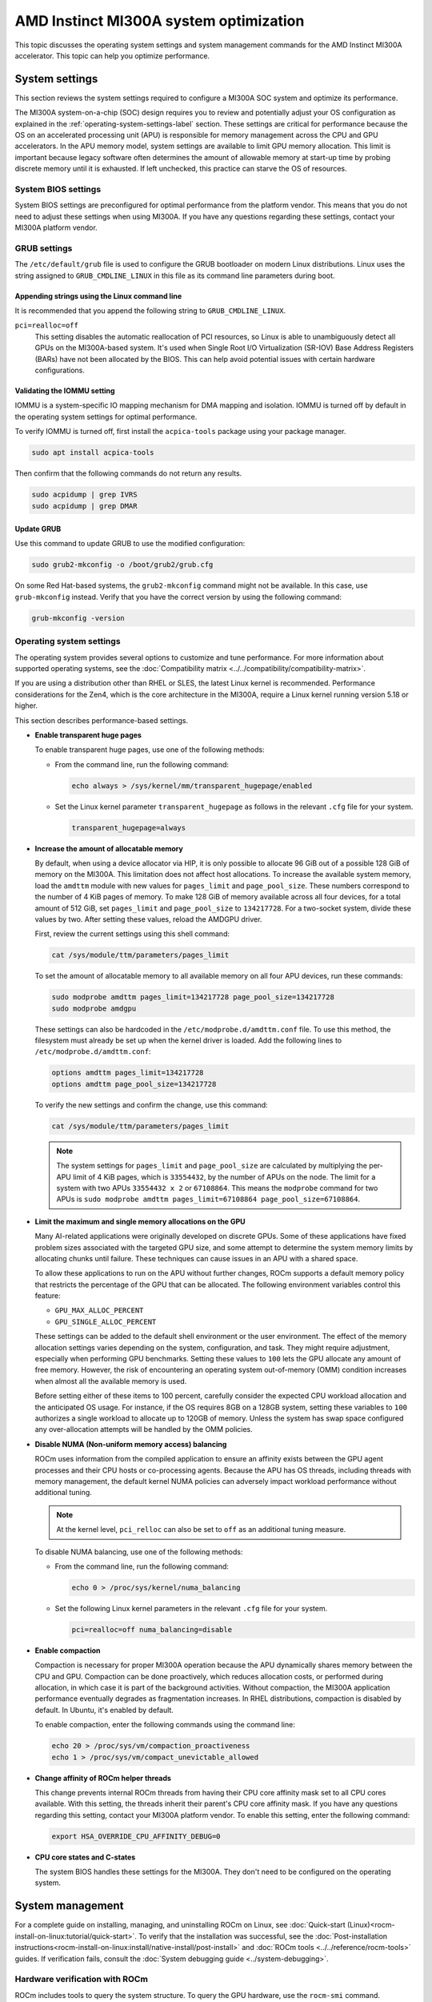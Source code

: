 .. meta::
   :description: AMD Instinct MI300A system settings
   :keywords: AMD, Instinct, MI300A, HPC, tuning, BIOS settings, NBIO, ROCm,
              environment variable, performance, accelerator, GPU, EPYC, GRUB,
              operating system

***************************************************
AMD Instinct MI300A system optimization
***************************************************

This topic discusses the operating system settings and system management commands for 
the AMD Instinct MI300A accelerator. This topic can help you optimize performance.

System settings
========================================

This section reviews the system settings required to configure a MI300A SOC system and
optimize its performance.

The MI300A system-on-a-chip (SOC) design requires you to review and potentially adjust your OS configuration as explained in 
the :ref:`operating-system-settings-label` section. These settings are critical for 
performance because the OS on an accelerated processing unit (APU) is responsible for memory management across the CPU and GPU accelerators.
In the APU memory model, system settings are available to limit GPU memory allocation. 
This limit is important because legacy software often determines the 
amount of allowable memory at start-up time
by probing discrete memory until it is exhausted. If left unchecked, this practice 
can starve the OS of resources. 

System BIOS settings
-----------------------------------

System BIOS settings are preconfigured for optimal performance from the 
platform vendor. This means that you do not need to adjust these settings 
when using MI300A. If you have any questions regarding these settings, 
contact your MI300A platform vendor.

GRUB settings 
-----------------------------------

The ``/etc/default/grub`` file is used to configure the GRUB bootloader on modern Linux distributions. 
Linux uses the string assigned to ``GRUB_CMDLINE_LINUX`` in this file as
its command line parameters during boot.

Appending strings using the Linux command line
^^^^^^^^^^^^^^^^^^^^^^^^^^^^^^^^^^^^^^^^^^^^^^^

It is recommended that you append the following string to ``GRUB_CMDLINE_LINUX``.

``pci=realloc=off``
  This setting disables the automatic reallocation
  of PCI resources, so Linux is able to unambiguously detect all GPUs on the
  MI300A-based system. It's used when Single Root I/O Virtualization (SR-IOV) Base
  Address Registers (BARs) have not been allocated by the BIOS. This can help
  avoid potential issues with certain hardware configurations.

Validating the IOMMU setting
^^^^^^^^^^^^^^^^^^^^^^^^^^^^^^^^^^^^^^^^^^^^^^^

IOMMU is a system-specific IO mapping mechanism for DMA mapping
and isolation. IOMMU is turned off by default in the operating system settings 
for optimal performance.

To verify IOMMU is turned off, first install the ``acpica-tools`` package using your 
package manager.

.. code-block:: shell

   sudo apt install acpica-tools

Then confirm that the following commands do not return any results.

.. code-block:: shell

   sudo acpidump | grep IVRS
   sudo acpidump | grep DMAR

Update GRUB
^^^^^^^^^^^^^^^^^^^^^^^^^^^^^^^^^^^^^^^^^^^^^^^

Use this command to update GRUB to use the modified configuration:

.. code-block:: shell

   sudo grub2-mkconfig -o /boot/grub2/grub.cfg

On some Red Hat-based systems, the ``grub2-mkconfig`` command might not be available. In this case,
use ``grub-mkconfig`` instead. Verify that you have the
correct version by using the following command:

.. code-block:: shell

   grub-mkconfig -version

.. _operating-system-settings-label:

Operating system settings 
-----------------------------------

The operating system provides several options to customize and tune performance. For more information 
about supported operating systems, see the :doc:`Compatibility matrix <../../compatibility/compatibility-matrix>`. 
 
If you are using a distribution other than RHEL or SLES, the latest Linux kernel is recommended.
Performance considerations for the Zen4, which is the core architecture in the MI300A, 
require a Linux kernel running version 5.18 or higher. 

This section describes performance-based settings.

* **Enable transparent huge pages** 

  To enable transparent huge pages, use one of the following methods:

  * From the command line, run the following command:
  
    .. code-block:: shell

       echo always > /sys/kernel/mm/transparent_hugepage/enabled  

  * Set the Linux kernel parameter ``transparent_hugepage`` as follows in the 
    relevant ``.cfg`` file for your system.

    .. code-block:: cfg

       transparent_hugepage=always

* **Increase the amount of allocatable memory**

  By default, when using a device allocator via HIP, it is only possible to allocate 96 GiB out of 
  a possible 128 GiB of memory on the MI300A. This limitation does not affect host allocations.
  To increase the available system memory, load the ``amdttm`` module with new values for
  ``pages_limit`` and ``page_pool_size``. These numbers correspond to the number of 4 KiB pages of memory.
  To make 128 GiB of memory available across all four devices, for a total amount of 512 GiB,
  set ``pages_limit`` and ``page_pool_size`` to ``134217728``. For a two-socket system, divide these values
  by two. After setting these values, reload the AMDGPU driver.

  First, review the current settings using this shell command:

  .. code-block:: shell

     cat /sys/module/ttm/parameters/pages_limit 
  
  To set the amount of allocatable memory to all available memory on all four APU devices, run these commands:

  .. code-block:: shell

     sudo modprobe amdttm pages_limit=134217728 page_pool_size=134217728
     sudo modprobe amdgpu

  These settings can also be hardcoded in the ``/etc/modprobe.d/amdttm.conf`` file. To use this method, 
  the filesystem must already be set up when the kernel driver is loaded.
  Add the following lines to ``/etc/modprobe.d/amdttm.conf``:

  .. code-block:: shell

     options amdttm pages_limit=134217728
     options amdttm page_pool_size=134217728

  To verify the new settings and confirm the change, use this command:

  .. code-block:: shell

     cat /sys/module/ttm/parameters/pages_limit 

  .. note::

     The system settings for ``pages_limit`` and ``page_pool_size`` are calculated by multiplying the
     per-APU limit of 4 KiB pages, which is ``33554432``, by the number of APUs on the node. The limit for a system with
     two APUs ``33554432 x 2`` or ``67108864``.
     This means the ``modprobe`` command for two APUs is ``sudo modprobe amdttm pages_limit=67108864 page_pool_size=67108864``.

* **Limit the maximum and single memory allocations on the GPU**
  
  Many AI-related applications were originally developed on discrete GPUs. Some of these applications 
  have fixed problem sizes associated with the targeted GPU size, and some attempt to determine the 
  system memory limits by allocating chunks until failure. These techniques can cause issues in an 
  APU with a shared space.
  
  To allow these applications to run on the APU without further changes, 
  ROCm supports a default memory policy that restricts the percentage of the GPU that can be allocated. 
  The following environment variables control this feature: 

  * ``GPU_MAX_ALLOC_PERCENT``
  * ``GPU_SINGLE_ALLOC_PERCENT``

  These settings can be added to the default shell environment or the user environment. The effect of the memory allocation 
  settings varies depending on the system, configuration, and task. They might require adjustment, especially when performing GPU benchmarks. Setting these values to ``100`` 
  lets the GPU allocate any amount of free memory. However, the risk of encountering 
  an operating system out-of-memory (OMM) condition increases when almost 
  all the available memory is used.
  
  Before setting either of these items to 100 percent, 
  carefully consider the expected CPU workload allocation and the anticipated OS usage. 
  For instance, if the OS requires 8GB on a 128GB system, setting these 
  variables to ``100`` authorizes a single 
  workload to allocate up to 120GB of memory. Unless the system has swap space configured 
  any over-allocation attempts will be handled by the OMM policies.

* **Disable NUMA (Non-uniform memory access) balancing**
  
  ROCm uses information from the compiled application to ensure an affinity exists
  between the GPU agent processes and their CPU hosts or co-processing agents. 
  Because the APU has OS threads, 
  including threads with memory management, the default kernel NUMA policies can
  adversely impact workload performance without additional tuning.

  .. note::

     At the kernel level, ``pci_relloc`` can also be set to ``off`` as an additional tuning measure. 

  To disable NUMA balancing, use one of the following methods:

  * From the command line, run the following command:
  
    .. code-block:: shell

       echo 0 > /proc/sys/kernel/numa_balancing   

  * Set the following Linux kernel parameters in the 
    relevant ``.cfg`` file for your system.

    .. code-block:: cfg

       pci=realloc=off numa_balancing=disable  

* **Enable compaction**

  Compaction is necessary for proper MI300A operation because the APU dynamically shares memory 
  between the CPU and GPU. Compaction can be done proactively, which reduces 
  allocation costs, or performed during allocation, in which case it is part of the background activities. 
  Without compaction, the MI300A application performance eventually degrades as fragmentation increases. 
  In RHEL distributions, compaction is disabled by default. In Ubuntu, it's enabled by default. 

  To enable compaction, enter the following commands using the command line:
  
  .. code-block:: shell

     echo 20 > /proc/sys/vm/compaction_proactiveness 
     echo 1 > /proc/sys/vm/compact_unevictable_allowed  

.. _mi300a-processor-affinity:

* **Change affinity of ROCm helper threads**
  
  This change prevents internal ROCm threads from having their CPU core affinity mask 
  set to all CPU cores available. With this setting, the threads inherit their parent's 
  CPU core affinity mask. If you have any questions regarding this setting, 
  contact your MI300A platform vendor. To enable this setting, enter the following command:

  .. code-block:: shell

     export HSA_OVERRIDE_CPU_AFFINITY_DEBUG=0 

* **CPU core states and C-states**

  The system BIOS handles these settings for the MI300A. 
  They don't need to be configured on the operating system.

System management
========================================

For a complete guide on installing, managing, and uninstalling ROCm on Linux, see
:doc:`Quick-start (Linux)<rocm-install-on-linux:tutorial/quick-start>`. To verify that the
installation was successful, see the
:doc:`Post-installation instructions<rocm-install-on-linux:install/native-install/post-install>` and 
:doc:`ROCm tools <../../reference/rocm-tools>` guides. If verification
fails, consult the :doc:`System debugging guide <../system-debugging>`.

.. _hw-verification-rocm-label:

Hardware verification with ROCm 
-----------------------------------

ROCm includes tools to query the system structure. To query
the GPU hardware, use the ``rocm-smi`` command.

``rocm-smi`` reports statistics per socket, so the power results combine CPU and GPU utilization. 
In an idle state on a multi-socket system, some power imbalances are expected because 
the distribution of OS threads can keep some APU devices at higher power states.

.. note::

   The MI300A VRAM settings show as ``N/A``. 

.. image:: ../../data/how-to/tuning-guides/mi300a-rocm-smi-output.png
   :alt: Output from the rocm-smi command

The ``rocm-smi --showhw`` command shows the available system
GPUs and their device ID and firmware details.

In the MI300A hardware settings, the system BIOS handles the UMC RAS. The 
ROCm-supplied GPU driver does not manage this setting.
This results in a value of ``DISABLED`` for the ``UMC RAS`` setting. 

.. image:: ../../data/how-to/tuning-guides/mi300a-rocm-smi-showhw-output.png
   :alt: Output from the ``rocm-smi showhw`` command

To see the system structure, the localization of the GPUs in the system, and the 
fabric connections between the system components, use the ``rocm-smi --showtopo`` command.

* The first block of the output shows the distance between the GPUs. The weight is a qualitative 
  measure of the “distance” data must travel to reach one GPU from another. 
  While the values do not have a precise physical meaning, the higher the value the 
  more hops are required to reach the destination from the source GPU.
* The second block contains a matrix named “Hops between two GPUs”, where ``1`` means 
  the two GPUs are directly connected with XGMI, ``2`` means both GPUs are linked to the 
  same CPU socket and GPU communications go through the CPU, and ``3`` means 
  both GPUs are linked to different CPU sockets so communications go 
  through both CPU sockets.
* The third block indicates the link types between the GPUs. This can either be 
  ``XGMI`` for AMD Infinity Fabric links or ``PCIE`` for PCIe Gen4 links.
* The fourth block reveals the localization of a GPU with respect to the NUMA organization 
  of the shared memory of the AMD EPYC processors.

.. image:: ../../data/how-to/tuning-guides/mi300a-rocm-smi-showtopo-output.png
   :alt: Output from the ``rocm-smi showtopo`` command

Testing inter-device bandwidth
-----------------------------------

The ``rocm-smi --showtopo`` command from the :ref:`hw-verification-rocm-label` section 
displays the system structure and shows how the GPUs are located and connected within this
structure. For more information, use the :doc:`ROCm Bandwidth Test <rocm_bandwidth_test:index>`, which can run benchmarks to
show the effective link bandwidth between the system components.

For information on how to install the ROCm Bandwidth Test, see :doc:`Building the environment <rocm_bandwidth_test:install/install>`.

The output lists the available compute devices (CPUs and GPUs), including
their device ID and PCIe ID:

.. image:: ../../data/how-to/tuning-guides/mi300a-rocm-bandwidth-test-output.png
   :alt: Output from the rocm-bandwidth-test utility

It also displays the measured bandwidth for unidirectional and
bidirectional transfers between the devices on the CPU and GPU:

.. image:: ../../data/how-to/tuning-guides/mi300a-rocm-peak-bandwidth-output.png
   :alt: Bandwidth information from the rocm-bandwidth-test utility

Abbreviations
=============

APBDIS
  Algorithmic Performance Boost Disable

APU
  Accelerated processing unit

BAR
  Base Address Register

BIOS
  Basic Input/Output System

CBS
  Common BIOS Settings

CCD
  Compute Core Die

CDNA
  Compute DNA

CLI
  Command Line Interface

CPU
  Central Processing Unit

cTDP
  Configurable Thermal Design Power

DF
  Data Fabric

DMA
  Direct Memory Access

GPU
  Graphics Processing Unit

GRUB
  Grand Unified Bootloader

HBM
  High Bandwidth Memory

HPC
  High Performance Computing

IOMMU
  Input-Output Memory Management Unit

ISA
  Instruction Set Architecture

NBIO
  North Bridge Input/Output

NUMA
  Non-Uniform Memory Access

OMM
  Out of Memory

PCI
  Peripheral Component Interconnect

PCIe
  PCI Express

POR
  Power-On Reset

RAS
  Reliability, availability and serviceability

SMI
  System Management Interface

SMT
  Simultaneous Multi-threading

SOC
  System On Chip

SR-IOV
  Single Root I/O Virtualization

TSME
  Transparent Secure Memory Encryption

UMC
  Unified Memory Controller

VRAM
  Video RAM

xGMI
  Inter-chip Global Memory Interconnect 
